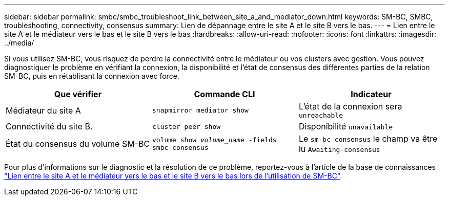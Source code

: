 ---
sidebar: sidebar 
permalink: smbc/smbc_troubleshoot_link_between_site_a_and_mediator_down.html 
keywords: SM-BC, SMBC, troubleshooting, connectivity, consensus 
summary: Lien de dépannage entre le site A et le site B vers le bas. 
---
= Lien entre le site A et le médiateur vers le bas et le site B vers le bas
:hardbreaks:
:allow-uri-read: 
:nofooter: 
:icons: font
:linkattrs: 
:imagesdir: ../media/


[role="lead"]
Si vous utilisez SM-BC, vous risquez de perdre la connectivité entre le médiateur ou vos clusters avec gestion. Vous pouvez diagnostiquer le problème en vérifiant la connexion, la disponibilité et l'état de consensus des différentes parties de la relation SM-BC, puis en rétablisant la connexion avec force.

[cols="3"]
|===
| Que vérifier | Commande CLI | Indicateur 


| Médiateur du site A | `snapmirror mediator show` | L'état de la connexion sera `unreachable` 


| Connectivité du site B. | `cluster peer show` | Disponibilité `unavailable` 


| État du consensus du volume SM-BC | `volume show _volume_name_ -fields smbc-consensus` | Le `sm-bc consensus` le champ va être lu `Awaiting-consensus` 
|===
Pour plus d'informations sur le diagnostic et la résolution de ce problème, reportez-vous à l'article de la base de connaissances link:https://kb.netapp.com/Advice_and_Troubleshooting/Data_Protection_and_Security/SnapMirror/Link_between_Site_A_and_Mediator_down_and_Site_B_down_when_using_SM-BC["Lien entre le site A et le médiateur vers le bas et le site B vers le bas lors de l'utilisation de SM-BC"^].
